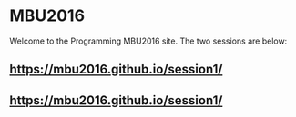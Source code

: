 #+OPTIONS toc:nil
#+OPTIONS: html-link-use-abs-url:nil html-postamble:auto
#+OPTIONS: html-preamble:t html-scripts:t html-style:t
#+OPTIONS: html5-fancy:nil tex:t
#+HTML_DOCTYPE: xhtml-strict
#+HTML_CONTAINER: div
#+DESCRIPTION:
#+KEYWORDS:
#+HTML_LINK_HOME:
#+HTML_LINK_UP:
#+HTML_MATHJAX:
#+HTML_HEAD:
#+HTML_HEAD_EXTRA:
#+SUBTITLE:
#+INFOJS_OPT:
#+CREATOR: <a href="http://www.gnu.org/software/emacs/">Emacs</a> 24.5.2 (<a href="http://orgmode.org">Org</a> mode 8.3.4)
#+LATEX_HEADER:

* MBU2016

Welcome to the Programming MBU2016 site.  The two sessions are below:
** https://mbu2016.github.io/session1/
** https://mbu2016.github.io/session1/
